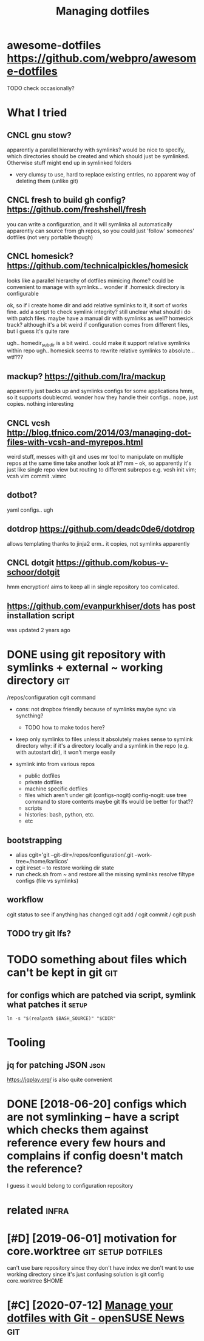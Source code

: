 #+TITLE: Managing dotfiles
#+logseq_title: dotfiles
#+filetags: :dotfiles:

* awesome-dotfiles https://github.com/webpro/awesome-dotfiles
:PROPERTIES:
:ID:       wsmdtflssgthbcmwbprwsmdtfls
:END:
TODO check occasionally?

* What I tried
:PROPERTIES:
:ID:       whttrd
:END:
** CNCL gnu stow?
:PROPERTIES:
:ID:       gnstw
:END:
apparently a parallel hierarchy with symlinks?
would be nice to specify, which directories should be created and which should just be symlinked. Otherwise stuff might end up in symlinked folders

- very clumsy to use, hard to replace existing entries, no apparent way of deleting them (unlike git)

** CNCL fresh to build gh config? https://github.com/freshshell/fresh
:PROPERTIES:
:ID:       frshtbldghcnfgsgthbcmfrshshllfrsh
:END:
you can write a configuration, and it will symlinka all automatically
apparently can source from gh repos, so you could just 'follow' someones' dotfiles (not very portable though)
** CNCL homesick? https://github.com/technicalpickles/homesick
:PROPERTIES:
:ID:       hmscksgthbcmtchnclpcklshmsck
:END:
looks like a parallel hierarchy of dotfiles mimicing /home? could be convenient to manage with symlinks...
wonder if .homesick directory is configurable

ok, so if i create home dir and add relative symlinks to it, it sort of works fine.
add a script to check symlink integrity?
still unclear what should i do with patch files. maybe have a manual dir with symlinks as well?
homesick track? although it's a bit weird if configuration comes from different files, but i guess it's quite rare

ugh.. homedir_subdir is a bit weird.. could make it support relative symlinks within repo
ugh.. homesick seems to rewrite relative symlinks to absolute... wtf???

** mackup? https://github.com/lra/mackup
:PROPERTIES:
:ID:       mckpsgthbcmlrmckp
:END:
apparently just backs up and symlinks configs for some applications
hmm, so it supports doublecmd. wonder how they handle their configs..
nope, just copies. nothing interesting
** CNCL vcsh http://blog.tfnico.com/2014/03/managing-dot-files-with-vcsh-and-myrepos.html
:PROPERTIES:
:ID:       vcshblgtfnccmmngngdtflswthvcshndmyrpshtml
:END:
weird stuff, messes with git and uses mr tool to manipulate on multiple repos at the same time
take another look at it?
mm -- ok, so apparently it's just like single repo view but routing to different subrepos
e.g. vcsh init vim; vcsh vim commit .vimrc
** dotbot?
:PROPERTIES:
:ID:       dtbt
:END:
yaml configs.. ugh
** dotdrop https://github.com/deadc0de6/dotdrop
:PROPERTIES:
:ID:       dtdrpsgthbcmddcddtdrp
:END:
allows templating thanks to jinja2
erm.. it copies, not symlinks apparently
** CNCL dotgit https://github.com/kobus-v-schoor/dotgit
:PROPERTIES:
:ID:       dtgtsgthbcmkbsvschrdtgt
:END:
hmm encryption! 
aims to keep all in single repository
too comlicated.
** https://github.com/evanpurkhiser/dots has post installation script
:PROPERTIES:
:ID:       sgthbcmvnprkhsrdtshspstnstlltnscrpt
:END:
was updated 2 years ago



* DONE using git repository with symlinks + external ~ working directory :git:
:PROPERTIES:
:CREATED:  [2018-04-02]
:ID:       snggtrpstrywthsymlnksxtrnlwrkngdrctry
:END:

/repos/configuration
cgit command

- cons: not dropbox friendly because of symlinks
  maybe sync via syncthing?

  - TODO how to make todos here?

- keep only symlinks to files unless it absolutely makes sense to symlink directory
  why: if it's a directory locally and a symlink in the repo (e.g. with autostart dir), it won't merge easily

- symlink into from various repos

  - public dotfiles
  - private dotfiles
  - machine specific dotfiles
  - files which aren't under git (configs-nogit)
    config-nogit: use tree command to store contents
    maybe git lfs would be better for that??
  - scripts
  - histories: bash, python, etc.
  - etc

** bootstrapping
:PROPERTIES:
:ID:       btstrppng
:END:
- alias cgit='git --git-dir=/repos/configuration/.git --work-tree=/home/karlicos'
- cgit ireset -- to restore working dir state
- run check.sh from ~ and restore all the missing symlinks
  resolve filtype configs (file vs symlinks)
** workflow
:PROPERTIES:
:ID:       wrkflw
:END:
cgit status to see if anything has changed
cgit add / cgit commit / cgit push
** TODO try git lfs?
:PROPERTIES:
:ID:       trygtlfs
:END:

* TODO something about files which can't be kept in git                 :git:
:PROPERTIES:
:ID:       smthngbtflswhchcntbkptngt
:END:
** for configs which are patched via script, symlink what patches it  :setup:
:PROPERTIES:
:CREATED:  [2018-05-12]
:ID:       frcnfgswhchrptchdvscrptsymlnkwhtptchst
:END:

~ln -s "$(realpath $BASH_SOURCE)" "$CDIR"~


* Tooling
:PROPERTIES:
:ID:       tlng
:END:
** jq for patching JSON                                                :json:
:PROPERTIES:
:ID:       jqfrptchngjsn
:END:
https://jqplay.org/ is also quite convenient


* DONE [2018-06-20] configs which are not symlinking -- have a script which checks them against reference every few hours and complains if config doesn't match the reference?
:PROPERTIES:
:ID:       cnfgswhchrntsymlnknghvscrmplnsfcnfgdsntmtchthrfrnc
:END:
I guess it would belong to configuration repository


* related                                                             :infra:
:PROPERTIES:
:ID:       rltd
:END:
* [#D] [2019-06-01] motivation for core.worktree         :git:setup:dotfiles:
:PROPERTIES:
:ID:       mtvtnfrcrwrktr
:END:
can't use bare repository since they don't have index
we don't want to use working directory since it's just confusing
solution is git config core.worktree $HOME
* [#C] [2020-07-12] [[https://news.opensuse.org/2020/03/27/Manage-dotfiles-with-Git/][Manage your dotfiles with Git - openSUSE News]] :git:
:PROPERTIES:
:ID:       snwspnssrgmngdtflswthgtmngyrdtflswthgtpnssnws
:END:
